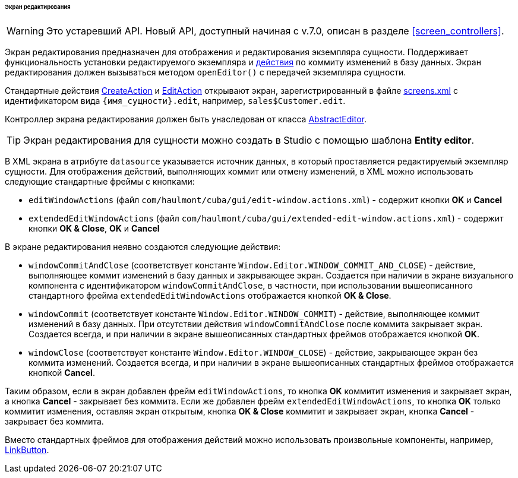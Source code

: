 :sourcesdir: ../../../../../../source

[[screen_edit]]
====== Экран редактирования

[WARNING]
====
Это устаревший API. Новый API, доступный начиная с v.7.0, описан в разделе <<screen_controllers>>.
====

Экран редактирования предназначен для отображения и редактирования экземпляра сущности. Поддерживает функциональность установки редактируемого экземпляра и <<gui_Action,действия>> по коммиту изменений в базу данных. Экран редактирования должен вызываться методом `openEditor()` с передачей экземпляра сущности.

Стандартные действия <<createAction,CreateAction>> и <<editAction,EditAction>> открывают экран, зарегистрированный в файле <<screens.xml,screens.xml>> с идентификатором вида `{имя_сущности}.edit`, например, `sales$Customer.edit`.

Контроллер экрана редактирования должен быть унаследован от класса <<abstractEditor,AbstractEditor>>.

[TIP]
====
Экран редактирования для сущности можно создать в Studio с помощью шаблона *Entity editor*.
====

В XML экрана в атрибуте `datasource` указывается источник данных, в который проставляется редактируемый экземпляр сущности. Для отображения действий, выполняющих коммит или отмену изменений, в XML можно использовать следующие стандартные фреймы с кнопками:

* `editWindowActions` (файл `com/haulmont/cuba/gui/edit-window.actions.xml`) - содержит кнопки *OK* и *Cancel*

* `extendedEditWindowActions` (файл `com/haulmont/cuba/gui/extended-edit-window.actions.xml`) - содержит кнопки *OK & Close*, *OK* и *Cancel*

В экране редактирования неявно создаются следующие действия:

* `windowCommitAndClose` (соответствует константе `++Window.Editor.WINDOW_COMMIT_AND_CLOSE++`) - действие, выполняющее коммит изменений в базу данных и закрывающее экран. Создается при наличии в экране визуального компонента с идентификатором `windowCommitAndClose`, в частности, при использовании вышеописанного стандартного фрейма `extendedEditWindowActions` отображается кнопкой *OK & Close*.

* `windowCommit` (соответствует константе `++Window.Editor.WINDOW_COMMIT++`) - действие, выполняющее коммит изменений в базу данных. При отсутствии действия `windowCommitAndClose` после коммита закрывает экран. Создается всегда, и при наличии в экране вышеописанных стандартных фреймов отображается кнопкой *OK*.

* `windowClose` (соответствует константе `++Window.Editor.WINDOW_CLOSE++`) - действие, закрывающее экран без коммита изменений. Создается всегда, и при наличии в экране вышеописанных стандартных фреймов отображается кнопкой *Cancel*.

Таким образом, если в экран добавлен фрейм `editWindowActions`, то кнопка *OK* коммитит изменения и закрывает экран, а кнопка *Cancel* - закрывает без коммита. Если же добавлен фрейм `extendedEditWindowActions`, то кнопка *OK* только коммитит изменения, оставляя экран открытым, кнопка *OK & Close* коммитит и закрывает экран, кнопка *Cancel* - закрывает без коммита.

Вместо стандартных фреймов для отображения действий можно использовать произвольные компоненты, например, <<gui_LinkButton,LinkButton>>.


